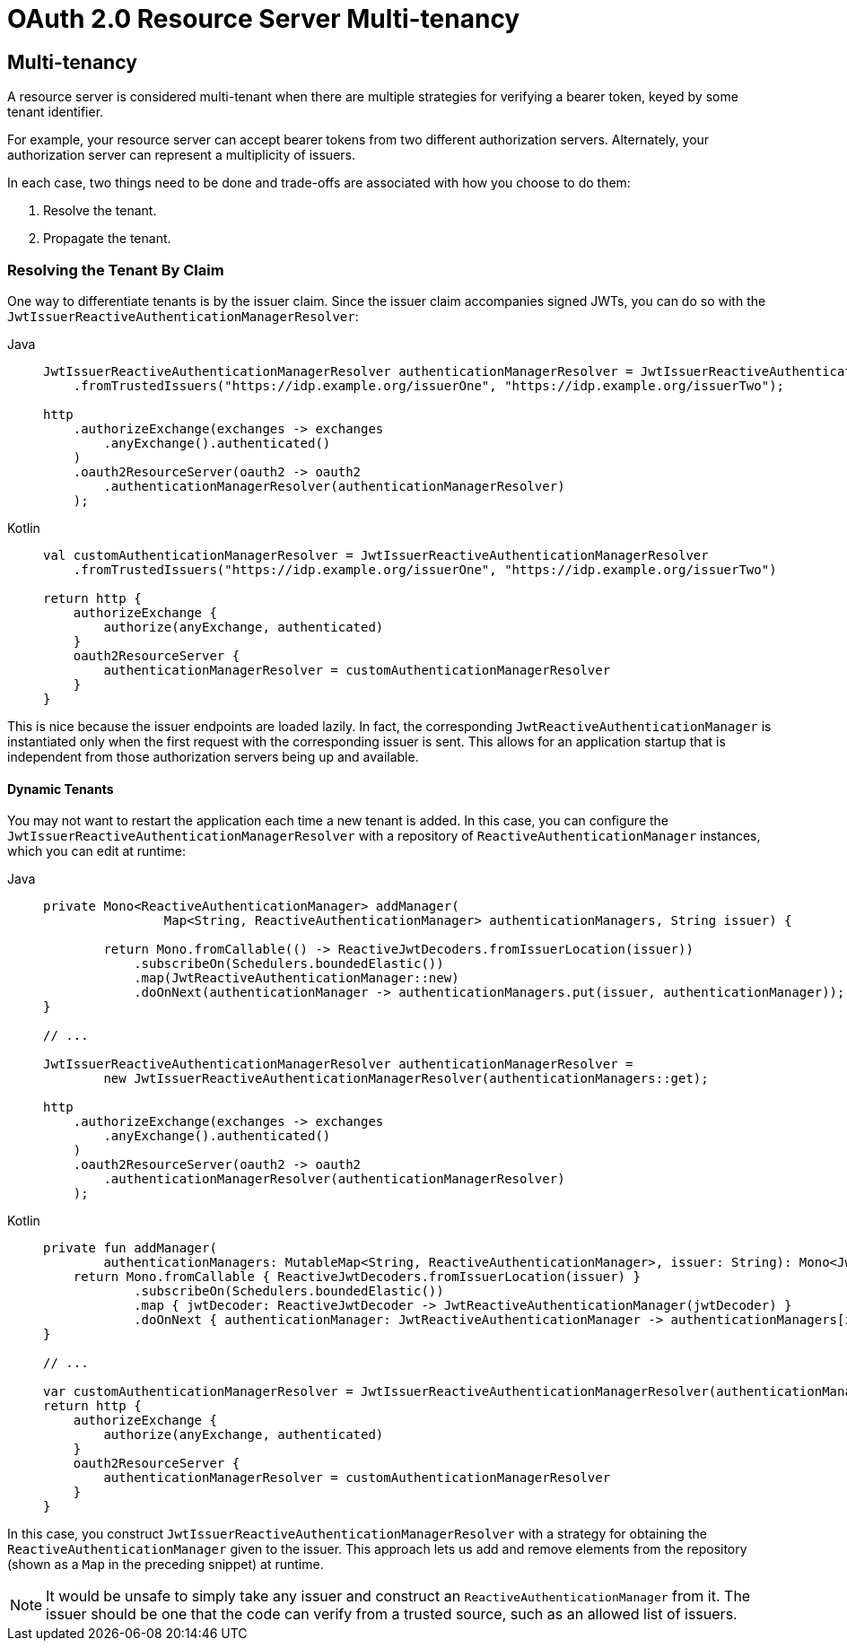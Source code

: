 = OAuth 2.0 Resource Server Multi-tenancy

[[webflux-oauth2resourceserver-multitenancy]]
== Multi-tenancy

A resource server is considered multi-tenant when there are multiple strategies for verifying a bearer token, keyed by some tenant identifier.

For example, your resource server can accept bearer tokens from two different authorization servers.
Alternately, your authorization server can represent a multiplicity of issuers.

In each case, two things need to be done and trade-offs are associated with how you choose to do them:

. Resolve the tenant.
. Propagate the tenant.

=== Resolving the Tenant By Claim

One way to differentiate tenants is by the issuer claim. Since the issuer claim accompanies signed JWTs, you can do so with the `JwtIssuerReactiveAuthenticationManagerResolver`:

[tabs]
======
Java::
+
[source,java,role="primary"]
----
JwtIssuerReactiveAuthenticationManagerResolver authenticationManagerResolver = JwtIssuerReactiveAuthenticationManagerResolver
    .fromTrustedIssuers("https://idp.example.org/issuerOne", "https://idp.example.org/issuerTwo");

http
    .authorizeExchange(exchanges -> exchanges
        .anyExchange().authenticated()
    )
    .oauth2ResourceServer(oauth2 -> oauth2
        .authenticationManagerResolver(authenticationManagerResolver)
    );
----

Kotlin::
+
[source,kotlin,role="secondary"]
----
val customAuthenticationManagerResolver = JwtIssuerReactiveAuthenticationManagerResolver
    .fromTrustedIssuers("https://idp.example.org/issuerOne", "https://idp.example.org/issuerTwo")

return http {
    authorizeExchange {
        authorize(anyExchange, authenticated)
    }
    oauth2ResourceServer {
        authenticationManagerResolver = customAuthenticationManagerResolver
    }
}
----
======

This is nice because the issuer endpoints are loaded lazily.
In fact, the corresponding `JwtReactiveAuthenticationManager` is instantiated only when the first request with the corresponding issuer is sent.
This allows for an application startup that is independent from those authorization servers being up and available.

==== Dynamic Tenants

You may not want to restart the application each time a new tenant is added.
In this case, you can configure the `JwtIssuerReactiveAuthenticationManagerResolver` with a repository of `ReactiveAuthenticationManager` instances, which you can edit at runtime:

[tabs]
======
Java::
+
[source,java,role="primary"]
----
private Mono<ReactiveAuthenticationManager> addManager(
		Map<String, ReactiveAuthenticationManager> authenticationManagers, String issuer) {

	return Mono.fromCallable(() -> ReactiveJwtDecoders.fromIssuerLocation(issuer))
            .subscribeOn(Schedulers.boundedElastic())
            .map(JwtReactiveAuthenticationManager::new)
            .doOnNext(authenticationManager -> authenticationManagers.put(issuer, authenticationManager));
}

// ...

JwtIssuerReactiveAuthenticationManagerResolver authenticationManagerResolver =
        new JwtIssuerReactiveAuthenticationManagerResolver(authenticationManagers::get);

http
    .authorizeExchange(exchanges -> exchanges
        .anyExchange().authenticated()
    )
    .oauth2ResourceServer(oauth2 -> oauth2
        .authenticationManagerResolver(authenticationManagerResolver)
    );
----

Kotlin::
+
[source,kotlin,role="secondary"]
----
private fun addManager(
        authenticationManagers: MutableMap<String, ReactiveAuthenticationManager>, issuer: String): Mono<JwtReactiveAuthenticationManager> {
    return Mono.fromCallable { ReactiveJwtDecoders.fromIssuerLocation(issuer) }
            .subscribeOn(Schedulers.boundedElastic())
            .map { jwtDecoder: ReactiveJwtDecoder -> JwtReactiveAuthenticationManager(jwtDecoder) }
            .doOnNext { authenticationManager: JwtReactiveAuthenticationManager -> authenticationManagers[issuer] = authenticationManager }
}

// ...

var customAuthenticationManagerResolver = JwtIssuerReactiveAuthenticationManagerResolver(authenticationManagers::get)
return http {
    authorizeExchange {
        authorize(anyExchange, authenticated)
    }
    oauth2ResourceServer {
        authenticationManagerResolver = customAuthenticationManagerResolver
    }
}
----
======

In this case, you construct `JwtIssuerReactiveAuthenticationManagerResolver` with a strategy for obtaining the `ReactiveAuthenticationManager` given to the issuer.
This approach lets us add and remove elements from the repository (shown as a `Map` in the preceding snippet) at runtime.

[NOTE]
====
It would be unsafe to simply take any issuer and construct an `ReactiveAuthenticationManager` from it.
The issuer should be one that the code can verify from a trusted source, such as an allowed list of issuers.
====
